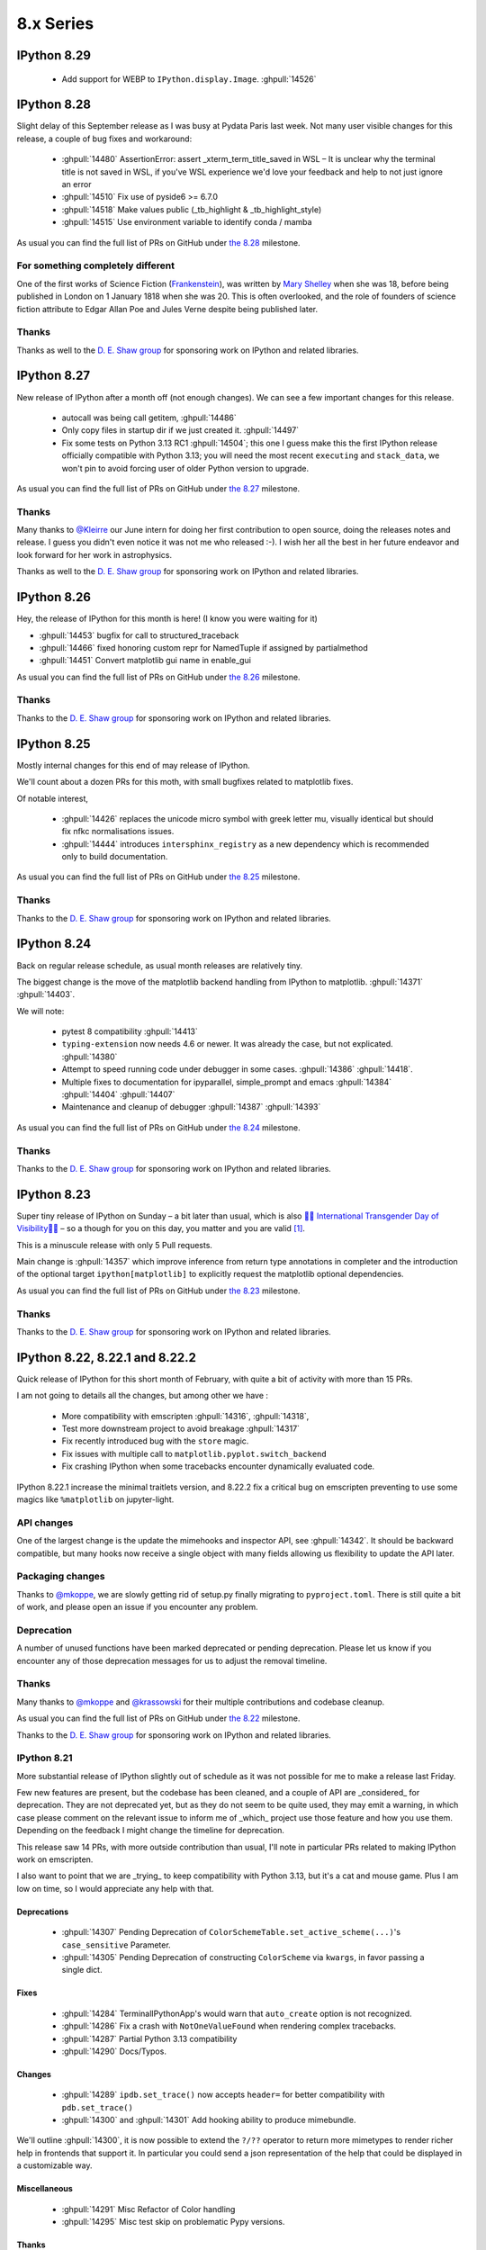 ============
 8.x Series
============

.. _version 8.29:

IPython 8.29
============


 - Add support for WEBP to ``IPython.display.Image``. :ghpull:`14526`

.. _version 8.28:

IPython 8.28
============

Slight delay of this September release as I was busy at Pydata Paris last week.
Not many user visible changes for this release, a couple of bug fixes and
workaround:

 - :ghpull:`14480` AssertionError: assert _xterm_term_title_saved in WSL – It is
   unclear why the terminal title is not saved in WSL, if you've WSL experience
   we'd love your feedback and help to not just ignore an error
 - :ghpull:`14510` Fix use of pyside6 >= 6.7.0
 - :ghpull:`14518` Make values public (_tb_highlight & _tb_highlight_style)
 - :ghpull:`14515` Use environment variable to identify conda / mamba


As usual you can find the full list of PRs on GitHub under `the 8.28
<https://github.com/ipython/ipython/milestone/135?closed=1>`__ milestone.

For something completely different
----------------------------------

One of the first works of Science Fiction (`Frankenstein
<https://en.wikipedia.org/wiki/Frankenstein>`__), was written by `Mary Shelley
<https://en.wikipedia.org/wiki/Mary_Shelley>`__ when she was 18, before being
published in London on 1 January 1818 when she was 20. This is often overlooked,
and the role of founders of science fiction attribute to Edgar Allan Poe and
Jules Verne despite being published later.

Thanks
------

Thanks as well to the `D. E. Shaw group <https://deshaw.com/>`__ for sponsoring
work on IPython and related libraries.


.. _version 8.27:

IPython 8.27
============

New release of IPython after a month off (not enough changes). We can see a few
important changes for this release.

 - autocall was being  call getitem, :ghpull:`14486`
 - Only copy files in startup dir if we just created it. :ghpull:`14497`
 - Fix some tests on Python 3.13 RC1 :ghpull:`14504`; this one I guess make this
   the first IPython release officially compatible with Python 3.13; you will
   need the most recent ``executing`` and ``stack_data``, we won't pin to avoid
   forcing user of older Python version to upgrade.


As usual you can find the full list of PRs on GitHub under `the 8.27
<https://github.com/ipython/ipython/milestone/134?closed=1>`__ milestone.

Thanks
------

Many thanks to `@Kleirre <https://github.com/Kleirre>`__ our June intern for
doing her first contribution to open source, doing the releases notes and
release. I guess you didn't even notice it was not me who released :-). I wish
her all the best in her future endeavor and look forward for her work in
astrophysics.

Thanks as well to the `D. E. Shaw group <https://deshaw.com/>`__ for sponsoring
work on IPython and related libraries.

.. _version 8.26:

IPython 8.26
============

Hey, the release of IPython for this month is here! (I know you were waiting for it)

- :ghpull:`14453` bugfix for call to structured_traceback

- :ghpull:`14466` fixed honoring custom repr for NamedTuple if assigned by partialmethod

- :ghpull:`14451` Convert matplotlib gui name in enable_gui

As usual you can find the full list of PRs on GitHub under `the 8.26
<https://github.com/ipython/ipython/milestone/133?closed=1>`__ milestone.

Thanks
------

Thanks to the `D. E. Shaw group <https://deshaw.com/>`__ for sponsoring
work on IPython and related libraries.


.. _version 8.25:

IPython 8.25
============

Mostly internal changes for this end of may release of IPython.

We'll count about a dozen PRs for this moth, with small bugfixes related to
matplotlib fixes.

Of notable interest,

 - :ghpull:`14426` replaces the unicode micro symbol with greek letter mu,
   visually identical but should fix nfkc normalisations issues.

 - :ghpull:`14444` introduces ``intersphinx_registry``  as a new dependency
   which is recommended only to build documentation.

As usual you can find the full list of PRs on GitHub under `the 8.25
<https://github.com/ipython/ipython/milestone/132?closed=1>`__ milestone.

Thanks
------

Thanks to the `D. E. Shaw group <https://deshaw.com/>`__ for sponsoring
work on IPython and related libraries.


.. _version 8.24:

IPython 8.24
============

Back on regular release schedule, as usual month releases are relatively tiny.

The biggest change is the move of the matplotlib backend handling from IPython
to matplotlib. :ghpull:`14371` :ghpull:`14403`.

We will note:

 - pytest 8 compatibility :ghpull:`14413`
 - ``typing-extension`` now needs 4.6 or newer. It was already the case, but not
   explicated. :ghpull:`14380`
 - Attempt to speed running code under debugger in some cases. :ghpull:`14386`
   :ghpull:`14418`.
 - Multiple fixes to documentation for ipyparallel, simple_prompt and emacs
   :ghpull:`14384` :ghpull:`14404` :ghpull:`14407`
 - Maintenance and cleanup of debugger :ghpull:`14387` :ghpull:`14393`

As usual you can find the full list of PRs on GitHub under `the 8.24
<https://github.com/ipython/ipython/milestone/131?closed=1>`__ milestone.

Thanks
------

Thanks to the `D. E. Shaw group <https://deshaw.com/>`__ for sponsoring
work on IPython and related libraries.


.. _version 8.23:

IPython 8.23
============

Super tiny release of IPython on Sunday – a bit later than usual, which is also
`🏳️‍⚧️ International Transgender Day of Visibility🏳️‍⚧️
<https://en.wikipedia.org/wiki/International_Transgender_Day_of_Visibility>`_ –
so a though for you on this day, you matter and you are valid [1]_.

This is a minuscule release with only 5 Pull requests.

Main change is :ghpull:`14357` which improve inference from return type
annotations in completer and the introduction of the optional target
``ipython[matplotlib]`` to explicitly request the matplotlib optional
dependencies.

As usual you can find the full list of PRs on GitHub under `the 8.23
<https://github.com/ipython/ipython/milestone/130?closed=1>`__ milestone.

Thanks
------

Thanks to the `D. E. Shaw group <https://deshaw.com/>`__ for sponsoring
work on IPython and related libraries.


.. _version 8.22:

IPython 8.22, 8.22.1 and 8.22.2
===============================

Quick release of IPython for this short month of February, with quite a bit of
activity with more than 15 PRs.

I am not going to details all the changes, but among other we have :

 - More compatibility with emscripten :ghpull:`14316`, :ghpull:`14318`,
 - Test more downstream project to avoid breakage :ghpull:`14317`
 - Fix recently introduced bug with the ``store`` magic.
 - Fix issues with multiple call to ``matplotlib.pyplot.switch_backend``
 - Fix crashing IPython when some tracebacks encounter dynamically evaluated
   code.

IPython 8.22.1 increase the minimal traitlets version, and 8.22.2 fix a critical
bug on emscripten  preventing to use some magics like ``%matplotlib`` on
jupyter-light.

API changes
-----------

One of the largest change is the update the mimehooks and inspector API, see
:ghpull:`14342`. It should be backward compatible, but many hooks now receive a
single object with many fields allowing us flexibility to update the API later.


Packaging changes
-----------------

Thanks to `@mkoppe <https://github.com/mkoeppe>`__, we are slowly getting rid of
setup.py finally migrating to ``pyproject.toml``. There is still quite a bit of
work, and please open an issue if you encounter any problem.


Deprecation
-----------

A number of unused functions have been marked deprecated or pending deprecation.
Please let us know if you encounter any of those deprecation messages for us to
adjust the removal timeline.


Thanks
------

Many thanks to `@mkoppe <https://github.com/mkoeppe>`__ and `@krassowski
<https://github.com/krassowski>`__ for their multiple contributions and codebase
cleanup.

As usual you can find the full list of PRs on GitHub under `the 8.22
<https://github.com/ipython/ipython/milestone/129?closed=1>`__ milestone.

Thanks to the `D. E. Shaw group <https://deshaw.com/>`__ for sponsoring
work on IPython and related libraries.


.. _version 8.21:

IPython 8.21
------------

More substantial release of IPython slightly out of schedule as it was not
possible for me to make a release last Friday.

Few new features are present, but the codebase has been cleaned, and a couple
of API are _considered_ for deprecation. They are not deprecated yet, but as
they do not seem to be quite used, they may emit a warning, in which case please
comment on the relevant issue to inform me of _which_ project use those feature
and how you use them. Depending on the feedback I might change the timeline for
deprecation.

This release saw 14 PRs, with more outside contribution than usual,
I'll note in particular PRs related to making IPython work on emscripten.

I also want to point that we are _trying_ to keep compatibility with Python 3.13,
but it's a cat and mouse game. Plus I am low on time, so I would appreciate any
help with that.

Deprecations
~~~~~~~~~~~~

 - :ghpull:`14307` Pending Deprecation of
   ``ColorSchemeTable.set_active_scheme(...)``'s ``case_sensitive`` Parameter.
 - :ghpull:`14305` Pending Deprecation of constructing ``ColorScheme`` via
   ``kwargs``, in favor passing a single dict.


Fixes
~~~~~

 - :ghpull:`14284` TerminalIPythonApp's would warn that ``auto_create`` option is not
   recognized.
 - :ghpull:`14286` Fix a crash with ``NotOneValueFound`` when rendering complex
   tracebacks.

 - :ghpull:`14287` Partial Python 3.13 compatibility
 - :ghpull:`14290` Docs/Typos.

Changes
~~~~~~~

 - :ghpull:`14289` ``ipdb.set_trace()`` now accepts ``header=`` for better
   compatibility with ``pdb.set_trace()``

 - :ghpull:`14300` and :ghpull:`14301` Add hooking ability to produce
   mimebundle.

We'll outline :ghpull:`14300`, it is now possible to extend the ``?/??``
operator to return more mimetypes to render richer help in frontends that
support it. In particular you could send a json representation of the help that
could be displayed in a customizable way.

Miscellaneous
~~~~~~~~~~~~~

 - :ghpull:`14291` Misc Refactor of Color handling
 - :ghpull:`14295` Misc test skip on problematic Pypy versions.


Thanks
~~~~~~

Special thanks to all our contributors, and to the Pypy team that was extremely
reactive in helping to investigate a fixing a rare unicode+windows bug.

As usual you can find the full list of PRs on GitHub under `the 8.21
<https://github.com/ipython/ipython/milestone/128?closed=1>`__ milestone.

Thanks to the `D. E. Shaw group <https://deshaw.com/>`__ for sponsoring
work on IPython and related libraries.


.. _version 8.20:

IPython 8.20
------------

Quick IPython release in this beginning of 2024, barely 2 weeks after the previous
release.

This is mostly to fix a backward compatibility issue, I would have done a  patch
release earlier if I could. As a few other cleanup are also part of this
release, this will get a minor version bump.


The crux of this release is :ghpull:`14274` (Inspect continuation prompt
signature and pass only viable arguments), the rest of the changes are mostly
type annotation, and a few compatibility issues with Python 3.13 that are
getting addressed.

Python 3.13 compatibility is still not complete (help welcomed).

As usual you can find the full list of PRs on GitHub under `the 8.20
<https://github.com/ipython/ipython/milestone/127?closed=1>`__ milestone.

Thanks to the `D. E. Shaw group <https://deshaw.com/>`__ for sponsoring
work on IPython and related libraries.


.. _version 8.19:

IPython 8.19
------------

New release of IPython a bit before the end of the month, and end of the year.

Mostly cleanup and deprecation, due to upstream deprecation and removal.

Remove of Python 3.9 support
~~~~~~~~~~~~~~~~~~~~~~~~~~~~

A bit later than originally plan, IPython 8.19 does not support Python 3.9
anymore, as well as the few conditional code that were executing only on Python
3.9. :ghpull:`14254`

We used the opportunity to deprecate ``IPython.utils.tz`` :ghpull:`14256`, due
to upstream deprecation of some timezone utilities. It will be removed at a later
date.

We now also run CI on Python 3.12 (what I likely should have done before), but
running on too many Python version uses a lot of CI time.

Absolute and relative Line Numbers in Prompts
~~~~~~~~~~~~~~~~~~~~~~~~~~~~~~~~~~~~~~~~~~~~~

Thanks to the contribution of ``cohml``, IPython CLI now support absolute and
relative line numbers in both vi and emacs prompt, use for example
``c.TerminalInteractiveShell.prompt_line_number_format='{line: 4d}/{rel_line:+03d} | '``
configuration option to display both in a custom format.

Miscellaneous
~~~~~~~~~~~~~

In addition to various bugfixes, I unpinned pytest, let me know if there are any
issues and we'll re-pin.

See you in 2024
~~~~~~~~~~~~~~~

As usual you can find the full list of PRs on GitHub under `the 8.19
<https://github.com/ipython/ipython/milestone/126?closed=1>`__ milestone.

Thanks to the `D. E. Shaw group <https://deshaw.com/>`__ for sponsoring
work on IPython and related libraries.

.. _version 8.18:

IPython 8.18 and 8.18.1
-----------------------

8.18.1 is identical to 8.18 but pin ``prompt_toolkit`` to greater than ``3.0.41``

Small release of IPython that fixes a small number of inconveniences.

 - :ghpull:`14251` Fix a memory leak in qt event loop integration by setting
   the Loop parent to None.
 - :ghpull:`14252` Pickleshare was made an optional dependency in 8.17, this
   leads to warnings in some installations when using modules completions. The
   warning has been silenced.
 - :ghpull:`14241` Update event loop code for compatibility with more recent
   ``prompt_toolkit`` due to deprecations in Python 3.12.
 - :ghpull:`14245` Fix doc example on Pygments styles
 - :ghpull:`14238` Remove dependency on app_nope, this is actually only a
   dependency of IPykernel.

As usual you can find the full list of PRs on GitHub under `the 8.18
<https://github.com/ipython/ipython/milestone/125?closed=1>`__ milestone.

Thanks to the `D. E. Shaw group <https://deshaw.com/>`__ for sponsoring
work on IPython and related libraries.

.. _version 8.17.1:
.. _version 8.17:

IPython 8.17, 8.17.1
--------------------

Medium-sized release of IPython that includes some cleanup (backcall, python2 leftovers)
and some refactoring improvements (typing, pathlib) and a fix on completion.

  - :ghpull:`14216` remove backcall dependency
  - :ghpull:`14217` make pickleshare dependency optional
  - :ghpull:`14185` support completion based on type annotations of calls

Reverted in 8.17.1:

  - :ghpull:`14190` remove support for python 2 in lexers (reverted in 8.17.1 as it is imported by qtconsole/spyder)


Mamba and Micromamba magic commands
~~~~~~~~~~~~~~~~~~~~~~~~~~~~~~~~~~~~

In addition to the ``%conda`` magic command for calling ``conda`` in IPython,
the ``%mamba`` and ``%micromamba`` magic commands now
call ``mamba`` and ``micromamba`` if they are on ``sys.path``.

.. code::

   %mamba install pkgname
   %micromamba install pkgname
   %conda install pkgname
   %pip install pkgname

   %mamba --help
   %micromamba --help
   %conda --help
   %pip --help    # works w/ JupyterLite
   !pip --help


:ghpull:`14191`

----

As usual you can find the full list of PRs on GitHub under `the 8.17
<https://github.com/ipython/ipython/milestone/123?closed=1>`__ milestone.

Thanks to the `D. E. Shaw group <https://deshaw.com/>`__ for sponsoring
work on IPython and related libraries.

.. _version 8.16:
.. _version 8.16.1:

IPython 8.16, 8.16.1
--------------------

Small double release of IPython (with the 8.12.3 release notes just below).
Mostly bug fixes and cleanups, and type annotations. Of interest for users:

 - :ghpull:`14153` Fix a bug of the new iPdb chained traceback where some
   Exception would not have any traceback. (see upstream fix in CPython for more
   details).
 - :ghpull:`14168` Fix case with spurious message about event loops when using
   matplotlib.

This PR is in 8.16.0 but reverted in 8.16.1, we'll  rework the fix for 8.17

 - :ghpull:`14163` Fix an error where semicolon would not suppress output.

As usual you can find the full list of PRs on GitHub under `the 8.16
<https://github.com/ipython/ipython/milestone/121?closed=1>`__ and `8.16.1 milestone
<https://github.com/ipython/ipython/milestone/124?closed=1>`__.

Thanks to the `D. E. Shaw group <https://deshaw.com/>`__ for sponsoring
work on IPython and related libraries.

.. _version 8.12.3:

IPython 8.12.3
--------------

Tiny release of 8.12.3 that backport a small number of fixes for users still
using Python 3.8.

 - :ghpull:`14080` add passthrough filter shortcuts
 - :ghpull:`14169` Fix `InteractiveShellEmbed`

.. _version 8.15:

IPython 8.15
------------

Medium release of IPython after a couple of month hiatus, and a bit
off-schedule.

Among other, IPython 8.15:

 - Improve compatibility with future version of Python 3.12/3.13
   :ghpull:`14107`, :ghpull:`14139`,
 - Improve support for ``ExceptionGroups``, :ghpull:`14108`
 - Fix hangs in ``%gui osx``, :ghpull:`14125`
 - Fix memory lead with ``%reset``, :ghpull:`14133`
 - Unstable config option to modify traceback highlighting that is sometime hard
   to read :ghpull:`14138`
 - Support ``.`` in ``ipdb`` as an argument to the ``list`` command
   :ghpull:`14121`
 - Workroud ``parso`` showing warning message when the default logger level is
   changed :ghpull:`14119`
 - Fix multiple issues with matplotlib interactive mode, qt5/qt6 :ghpull:`14128`

Support for PEP-678 Exception Notes
~~~~~~~~~~~~~~~~~~~~~~~~~~~~~~~~~~~

Ultratb now shows :pep:`678` notes, improving your debugging experience on
Python 3.11+ or with libraries such as Pytest and Hypothesis.

Native fallback for displaying ExceptionGroup
~~~~~~~~~~~~~~~~~~~~~~~~~~~~~~~~~~~~~~~~~~~~~
ExceptionGroups are now displayed with ``traceback.print_exc``, as a temporary fix until UltraTB properly supports displaying child exceptions.


We have two larger features:

AST-based macros
~~~~~~~~~~~~~~~~

:ghpull:`14100` introduce a new and efficient way to modify each execution block
(cell) using an template-ast-based transform. Unlike IPython pre and post code
execution hooks, this actually transform the code that is execute with as
minimal as possible overhead. While it was already technically possible to
register ast transformers for IPython this was far from evident.

This should make it trivial to hook into IPython to implement custom hooks, that
for example time or profile your code, catch exceptions to provide error
messages for students or do any other kind of transformations.

In addition to programmatic API there is also a magic to quickly register
hooks::

   In [1]: %%code_wrap before_after
      ...: print('before')
      ...: __code__
      ...: print('after')
      ...: __ret__

This mean that  for any subsequent execution code will be executed.
You can modify the above to print the date, compute the execution time,
retry the code in a for loop....


Allow IPdb/Pdb to move between chained exceptions
~~~~~~~~~~~~~~~~~~~~~~~~~~~~~~~~~~~~~~~~~~~~~~~~~

The main change is the addition of the ability to move between chained
exceptions when using IPdb, this feature was also contributed to upstream Pdb
and is thus native to CPython in Python 3.13+ Though ipdb should support this
feature in older version of Python. I invite you to look at the `CPython changes
and docs <https://github.com/python/cpython/pull/106676>`__ for more details.

In short, once in post-mortem debugger (``%debug``), you can use the ipdb
``exceptions`` command to switch exceptions, for example:

.. code-block:: ipython

    In [1]: def foo(x):
        ...:     try:
        ...:         bar(x)
        ...:     except Exception as e:
        ...:         raise ValueError("foo (): bar failed") from e
        ...:
        ...: def bar(x):
        ...:     1 / X
        ...:

    In [2]: foo(0)
    ---------------------------------------------------------------------------
    NameError                                 Traceback (most recent call last)
    Cell In[1], line 3, in foo(x)
          2 try:
    ----> 3     bar(x)
          4 except Exception as e:

    Cell In[1], line 9, in bar(x)
          8 def bar(x):
    ----> 9     1 / X

    NameError: name 'X' is not defined

    The above exception was the direct cause of the following exception:

    ValueError                                Traceback (most recent call last)
    Cell In[2], line 1
    ----> 1 foo(0)

    Cell In[1], line 5, in foo(x)
          3     bar(x)
          4 except Exception as e:
    ----> 5     raise ValueError("foo (): bar failed") from e

    ValueError: foo (): bar failed

    In [3]: %debug
    > <ipython-input-1-b0bbdc271ffb>(5)foo()
          3         bar(x)
          4     except Exception as e:
    ----> 5         raise ValueError("foo (): bar failed") from e

In previous ipdb you could not go into the bar error, now from within pdb you
can use ``exceptions``:

.. code-block:: ipython

    ipdb> exceptions
        0 NameError("name 'X' is not defined")
    >   1 ValueError('foo (): bar failed')

    ipdb> exceptions 0
    > <ipython-input-1-b0bbdc271ffb>(9)bar()
          6
          7
          8 def bar(x):
    ----> 9     1 / X
         10

    ipdb>

In particular I want to thank the `D.E. Shaw group <https://www.deshaw.com/>`__
for suggesting and funding the two largest feature as well as many bug fixes of
this release.

As usual you can find the full list of PRs on GitHub under `the 8.15 milestone
<https://github.com/ipython/ipython/milestone/120?closed=1>`__.



.. _version 8.14:

IPython 8.14
------------

Small release of IPython.

 - :ghpull:`14080` fixes some shortcuts issues.
 - :ghpull:`14056` Add option to ``%autoreload`` to hide errors when reloading code. This will be the default for spyder
   user is my understanding.
 - :ghpull:`14039` (and :ghpull:`14040`) to show exception notes in tracebacks.

 - :ghpull:`14076` Add option to EventManager to prevent printing


SPEC 0 and SPEC 4
~~~~~~~~~~~~~~~~~

You've heard about the NEPs, (NumPy enhancement Proposal), having a NEP for something non-numpy specific was sometime confusing.
Long live the `SPECs <https://scientific-python.org/specs/>`_.

We are now trying to follow SPEC 0 (aka old NEP 29) for support of upstream libraries.

We also now try to follow SPEC 4 (test and publish nightly on a centralized nightly repository).
We encourage you to do so as well in order to report breakage, and contribute to the SPEC process !


Python 3.12 compatibility ?
~~~~~~~~~~~~~~~~~~~~~~~~~~~

Python 3.12 changed its tokenizer to have better support for f-strings and allow arbitrary expression.
This is a great new feature and performance improvement in Python 3.12.

Unfortunately this means the new tokenizer does not support incomplete or invalid Python which will
break many features of IPython. Thus compatibility of IPython with Python 3.12 is not guaranteed.
It is unclear to which extent IPython is affected, and whether we can/should try to still support magics, shell
escape (``! ....``), ...,  as well as how to do it if we can.

In addition even if we there is technical feasibility to do so, it is no clear we have the resources to do it.
We are thus looking for your help if you can _test_ on Python 3.12 to see to which extent this affects users and which
features are critical.

We are not going to pin IPython to Python ``<3.12`` as otherwise on install pip would downgrade/resolve to IPython 8.13,
so if you plan to update to Python 3.12 after its release, we encourage for extra care.


.. _version 8.13.1:
.. _version 8.13.2:
.. _version 8.12.2:

IPython 8.13.1, 8.13.2 and 8.12.2
---------------------------------

3 quick in succession patch release of IPython in addition to IPython 8.13.0
having been yanked.

IPython 8.13.0 was improperly tagged as still compatible with Python 3.8, and
still had some mention of compatibility with 3.8. IPython 8.13.1 is identical to
8.13 but with the exception of being correctly tagged. This release and yank was
mostly done to fix CI.

IPython 8.12.2 and 8.13.2 contain UI fixes, with respect to right arrow not
working in some case in the terminal, and 8.12.2 contain also a requested
backport of :ghpull:`14029` (Allow safe access to the ``__getattribute__``
method of modules) for tab completion.

.. _version 8.13:

IPython 8.13
------------

As usual for the end of the month, minor release of IPython. This release is
significant in that it not only has a number of bugfixes, but also drop support
for Python 3.8 as per NEP 29 (:ghpull:`14023`).

All the critical bugfixes have been backported onto the 8.12.1 release (see
below). In addition to that went into 8.12.1 you'll find:

 - Pretty representation for ``Counter`` has been fixed to match the Python one
   and be in decreasing order. :ghpull:`14032`
 - Module completion is better when jedi is disabled :ghpull:`14029`.
 - Improvement of ``%%bash`` magic that would get stuck :ghpull:`14019`


We hope you enjoy this release an will maybe see you at JupyterCon in less than
two weeks.

As usual you can find the full list of PRs on GitHub under `the 8.13 milestone
<https://github.com/ipython/ipython/milestone/115?closed=1>`__.

Thanks to the `D. E. Shaw group <https://deshaw.com/>`__ for sponsoring
work on IPython and related libraries.


.. _version 8.12.1:

IPython 8.12.1
--------------

This is the twin release of IPython 8.13 that contain only critical UI and bug
fixes. The next minor version of IPython has dropped support for Python 3.8 – as
per Nep 29 and this IPython 8.12.x will now only receive bugfixes.


 - :ghpull:`14004` Fix a bug introduced in IPython 8.12 that crash when
   inspecting some docstrings.
 - :ghpull:`14010` Fix fast traceback code that was not working in some case.
 - :ghpull:`14014` Fix ``%page`` magic broken in some case.
 - :ghpull:`14026`, :ghpull:`14027` Tweak default shortcut with respect to
   autosuggestions.
 - :ghpull:`14033` add back the ability to use ``.get()`` on OInfo object for
   backward compatibility with h5py (this will be re-deprecated later, and h5py
   will also get a fix).

As usual you can find the full list of PRs on GitHub under `the 8.12.1 milestone
<https://github.com/ipython/ipython/milestone/116?closed=1>`__.

Thanks to the `D. E. Shaw group <https://deshaw.com/>`__ for sponsoring
work on IPython and related libraries.

.. _version 8.12.0:

IPython 8.12
------------

Hopefully slightly early release for IPython 8.12. Last Thursday of the month,
even if I guess it's likely already Friday somewhere in the pacific ocean.

A number of PRs and bug fixes this month with close to 20 PRs merged !


The IPython repo reached :ghpull:`14000` !! Actually the PR that create those exact release
note is :ghpull:`14000`. Ok, more issues and PR is not always better, and I'd
love to have more time to close issues and Pull Requests.

Let's note that in less than 2 month JupyterCon is back, in Paris please visit
`jupytercon.com <https://jupytercon.com>`__, and looking forward to see you
there.

Packagers should take note that ``typing_extension`` is now a mandatory dependency
for Python versions ``<3.10``.



Let's note also that according to `NEP29
<https://numpy.org/neps/nep-0029-deprecation_policy.html>`__, It is soon time to
stop support for Python 3.8 that will be release more than 3 and 1/2 years ago::

    On Apr 14, 2023 drop support for Python 3.8 (initially released on Oct 14, 2019)

Thus I am likely to stop advertising support for Python 3.8 in the next
release at the end of April.


Here are some miscellaneous updates of interest:

 - :ghpull:`13957` brings updates to the Qt integration, particularly for Qt6.
 - :ghpull:`13960` fixes the %debug magic command to give access to the local
   scope.
 - :ghpull:`13964` fixes some crashes with the new fast traceback code. Note that
   there are still some issues with the fast traceback code, and I a, likely
   to fix and tweak behavior.
 - :ghpull:`13973` We are slowly migrating IPython internals to use proper type
   objects/dataclasses instead of dictionaries to allow static typing checks.
   These are technically public API and could lead to breakage, so please let us
   know if that's the case and I'll mitigate.
 - :ghpull:`13990`, :ghpull:`13991`, :ghpull:`13994` all improve keybinding and
   shortcut configurability.

As usual you can find the full list of PRs on GitHub under `the 8.12 milestone
<https://github.com/ipython/ipython/milestone/114?closed=1>`__.

We want to thank the D.E. Shaw group for requesting and sponsoring the work on
the following big feature. We had productive discussions on how to best expose
this feature

Dynamic documentation dispatch
~~~~~~~~~~~~~~~~~~~~~~~~~~~~~~

We are experimenting with dynamic documentation dispatch for object attribute.
See :ghissue:`13860`. The goal is to allow object to define documentation for
their attributes, properties, even when those are dynamically defined with
`__getattr__`.

In particular when those objects are base types it can be useful to show the
documentation


.. code-block:: ipython


    In [1]: class User:
       ...:
       ...:     __custom_documentations__ = {
       ...:         "first": "The first name of the user.",
       ...:         "last": "The last name of the user.",
       ...:     }
       ...:
       ...:     first:str
       ...:     last:str
       ...:
       ...:     def __init__(self, first, last):
       ...:         self.first = first
       ...:         self.last = last
       ...:
       ...:     @property
       ...:     def full(self):
       ...:         """`self.first` and `self.last` joined by a space."""
       ...:         return self.first + " " + self.last
       ...:
       ...:
       ...: user = Person('Jane', 'Doe')

    In [2]: user.first?
    Type:            str
    String form:     Jane
    Length:          4
    Docstring:       the first name of a the person object, a str
    Class docstring:
    ....

    In [3]: user.last?
    Type:            str
    String form:     Doe
    Length:          3
    Docstring:       the last name, also a str
    ...


We can see here the symmetry with IPython looking for the docstring on the
properties:

.. code-block:: ipython


    In [4]: user.full?
    HERE
    Type:        property
    String form: <property object at 0x102bb15d0>
    Docstring:   first and last join by a space


Note that while in the above example we use a static dictionary, libraries may
decide to use a custom object that define ``__getitem__``, we caution against
using objects that would trigger computation to show documentation, but it is
sometime preferable for highly dynamic code that for example export ans API as
object.



.. _version 8.11.0:

IPython 8.11
------------

Back on almost regular monthly schedule for IPython with end-of-month
really-late-Friday release to make sure some bugs are properly fixed.
Small addition of with a few new features, bugfix and UX improvements.

This is a non-exhaustive list, but among other you will find:

Faster Traceback Highlighting
~~~~~~~~~~~~~~~~~~~~~~~~~~~~~

Resurrection of pre-IPython-8 traceback highlighting code.

Really long and complicated files were slow to highlight in traceback with
IPython 8 despite upstream improvement that make many case better. Therefore
starting with IPython 8.11 when one of the highlighted file is more than 10 000
line long by default, we'll fallback to a faster path that does not have all the
features of highlighting failing AST nodes.

This can be configures by setting the value of
``IPython.code.ultratb.FAST_THRESHOLD`` to an arbitrary low or large value.


Autoreload verbosity
~~~~~~~~~~~~~~~~~~~~

We introduce more descriptive names for the ``%autoreload`` parameter:

- ``%autoreload now`` (also ``%autoreload``) - perform autoreload immediately.
- ``%autoreload off`` (also ``%autoreload 0``) - turn off autoreload.
- ``%autoreload explicit`` (also ``%autoreload 1``) - turn on autoreload only for modules
  whitelisted by ``%aimport`` statements.
- ``%autoreload all`` (also ``%autoreload 2``) - turn on autoreload for all modules except those
  blacklisted by ``%aimport`` statements.
- ``%autoreload complete`` (also ``%autoreload 3``) - all the features of ``all`` but also adding new
  objects from the imported modules (see
  IPython/extensions/tests/test_autoreload.py::test_autoload_newly_added_objects).

The original designations (e.g. "2") still work, and these new ones are case-insensitive.

Additionally, the option ``--print`` or ``-p`` can be added to the line to print the names of
modules being reloaded. Similarly, ``--log`` or ``-l`` will output the names to the logger at INFO
level. Both can be used simultaneously.

The parsing logic for ``%aimport`` is now improved such that modules can be whitelisted and
blacklisted in the same line, e.g. it's now possible to call ``%aimport os, -math`` to include
``os`` for ``%autoreload explicit`` and exclude ``math`` for modes ``all`` and ``complete``.

Terminal shortcuts customization
~~~~~~~~~~~~~~~~~~~~~~~~~~~~~~~~

Previously modifying shortcuts was only possible by hooking into startup files
and practically limited to adding new shortcuts or removing all shortcuts bound
to a specific key. This release enables users to override existing terminal
shortcuts, disable them or add new keybindings.

For example, to set the :kbd:`right` to accept a single character of auto-suggestion
you could use::

    my_shortcuts = [
        {
            "command": "IPython:auto_suggest.accept_character",
            "new_keys": ["right"]
        }
    ]
    %config TerminalInteractiveShell.shortcuts = my_shortcuts

You can learn more in :std:configtrait:`TerminalInteractiveShell.shortcuts`
configuration reference.

Miscellaneous
~~~~~~~~~~~~~

 - ``%gui`` should now support PySide6. :ghpull:`13864`
 - Cli shortcuts can now be configured :ghpull:`13928`, see above.
   (note that there might be an issue with prompt_toolkit 3.0.37 and shortcut configuration).

 - Capture output should now respect ``;`` semicolon to suppress output.
   :ghpull:`13940`
 - Base64 encoded images (in jupyter frontend), will not have trailing newlines.
   :ghpull:`13941`

As usual you can find the full list of PRs on GitHub under `the 8.11 milestone
<https://github.com/ipython/ipython/milestone/113?closed=1>`__.

Thanks to the `D. E. Shaw group <https://deshaw.com/>`__ for sponsoring
work on IPython and related libraries.

.. _version 8.10.0:

IPython 8.10
------------

Out of schedule release of IPython with minor fixes to patch a potential CVE-2023-24816.
This is a really low severity CVE that you most likely are not affected by unless:

 - You are on windows.
 - You have a custom build of Python without ``_ctypes``
 - You cd or start IPython or Jupyter in untrusted directory which names may be
   valid shell commands.

You can read more on `the advisory
<https://github.com/ipython/ipython/security/advisories/GHSA-29gw-9793-fvw7>`__.

In addition to fixing this CVE we also fix a couple of outstanding bugs and issues.

As usual you can find the full list of PRs on GitHub under `the 8.10 milestone
<https://github.com/ipython/ipython/milestone/112?closed=1>`__.

In Particular:

 - bump minimum numpy to `>=1.21` version following NEP29. :ghpull:`13930`
 - fix for compatibility with MyPy 1.0. :ghpull:`13933`
 - fix nbgrader stalling when IPython's ``showtraceback`` function is
   monkeypatched. :ghpull:`13934`



As this release also contains those minimal changes in addition to fixing the
CVE I decided to bump the minor version anyway.

This will not affect the normal release schedule, so IPython 8.11 is due in
about 2 weeks.

.. _version 8.9.0:

IPython 8.9.0
-------------

Second release of IPython in 2023, last Friday of the month, we are back on
track. This is a small release with a few bug-fixes, and improvements, mostly
with respect to terminal shortcuts.


The biggest improvement for 8.9 is a drastic amelioration of the
auto-suggestions sponsored by D.E. Shaw and implemented by the more and more
active contributor `@krassowski <https://github.com/krassowski>`.

- ``right`` accepts a single character from suggestion
- ``ctrl+right`` accepts a semantic token (macos default shortcuts take
  precedence and need to be disabled to make this work)
- ``backspace`` deletes a character and resumes hinting autosuggestions
- ``ctrl-left`` accepts suggestion and moves cursor left one character.
- ``backspace`` deletes a character and resumes hinting autosuggestions
- ``down`` moves to suggestion to later in history when no lines are present below the cursors.
- ``up`` moves to suggestion from earlier in history when no lines are present above the cursor.

This is best described by the Gif posted by `@krassowski
<https://github.com/krassowski>`, and in the PR itself :ghpull:`13888`.

.. image:: ../_images/autosuggest.gif

Please report any feedback in order for us to improve the user experience.
In particular we are also working on making the shortcuts configurable.

If you are interested in better terminal shortcuts, I also invite you to
participate in issue `13879
<https://github.com/ipython/ipython/issues/13879>`__.


As we follow `NEP29
<https://numpy.org/neps/nep-0029-deprecation_policy.html>`__, next version of
IPython will officially stop supporting numpy 1.20, and will stop supporting
Python 3.8 after April release.

As usual you can find the full list of PRs on GitHub under `the 8.9 milestone
<https://github.com/ipython/ipython/milestone/111?closed=1>`__.


Thanks to the `D. E. Shaw group <https://deshaw.com/>`__ for sponsoring
work on IPython and related libraries.

.. _version 8.8.0:

IPython 8.8.0
-------------

First release of IPython in 2023 as there was no release at the end of
December.

This is an unusually big release (relatively speaking) with more than 15 Pull
Requests merged.

Of particular interest are:

 - :ghpull:`13852` that replaces the greedy completer and improves
   completion, in particular for dictionary keys.
 - :ghpull:`13858` that adds ``py.typed`` to ``setup.cfg`` to make sure it is
   bundled in wheels.
 - :ghpull:`13869` that implements tab completions for IPython options in the
   shell when using `argcomplete <https://github.com/kislyuk/argcomplete>`. I
   believe this also needs a recent version of Traitlets.
 - :ghpull:`13865` makes the ``inspector`` class of `InteractiveShell`
   configurable.
 - :ghpull:`13880` that removes minor-version entrypoints as the minor version
   entry points that would be included in the wheel would be the one of the
   Python version that was used to build the ``whl`` file.

In no particular order, the rest of the changes update the test suite to be
compatible with Pygments 2.14, various docfixes, testing on more recent python
versions and various updates.

As usual you can find the full list of PRs on GitHub under `the 8.8 milestone
<https://github.com/ipython/ipython/milestone/110>`__.

Many thanks to @krassowski for the many PRs and @jasongrout for reviewing and
merging contributions.

Thanks to the `D. E. Shaw group <https://deshaw.com/>`__ for sponsoring
work on IPython and related libraries.

.. _version 8.7.0:

IPython 8.7.0
-------------


Small release of IPython with a couple of bug fixes and new features for this
month. Next month is the end of year, it is unclear if there will be a release
close to the new year's eve, or if the next release will be at the end of January.

Here are a few of the relevant fixes,
as usual you can find the full list of PRs on GitHub under `the 8.7 milestone
<https://github.com/ipython/ipython/pulls?q=milestone%3A8.7>`__.


   - :ghpull:`13834` bump the minimum prompt toolkit to 3.0.11.
   - IPython shipped with the ``py.typed`` marker now, and we are progressively
     adding more types. :ghpull:`13831`
   - :ghpull:`13817` add configuration of code blacks formatting.


Thanks to the `D. E. Shaw group <https://deshaw.com/>`__ for sponsoring
work on IPython and related libraries.


.. _version 8.6.0:

IPython 8.6.0
-------------

Back to a more regular release schedule (at least I try), as Friday is
already over by more than 24h hours. This is a slightly bigger release with a
few new features that contain no less than 25 PRs.

We'll notably found a couple of non negligible changes:

The ``install_ext`` and related functions have been removed after being
deprecated for years. You can use pip to install extensions. ``pip`` did not
exist when ``install_ext`` was introduced. You can still load local extensions
without installing them. Just set your ``sys.path`` for example. :ghpull:`13744`

IPython now has extra entry points that use the major *and minor* version of
python. For some of you this means that you can do a quick ``ipython3.10`` to
launch IPython from the Python 3.10 interpreter, while still using Python 3.11
as your main Python. :ghpull:`13743`

The completer matcher API has been improved. See :ghpull:`13745`. This should
improve the type inference and improve dict keys completions in many use case.
Thanks ``@krassowski`` for all the work, and the D.E. Shaw group for sponsoring
it.

The color of error nodes in tracebacks can now be customized. See
:ghpull:`13756`. This is a private attribute until someone finds the time to
properly add a configuration option. Note that with Python 3.11 that also shows
the relevant nodes in traceback, it would be good to leverage this information
(plus the "did you mean" info added on attribute errors). But that's likely work
I won't have time to do before long, so contributions welcome.

As we follow NEP 29, we removed support for numpy 1.19 :ghpull:`13760`.


The ``open()`` function present in the user namespace by default will now refuse
to open the file descriptors 0,1,2 (stdin, out, err), to avoid crashing IPython.
This mostly occurs in teaching context when incorrect values get passed around.


The ``?``, ``??``, and corresponding ``pinfo``, ``pinfo2`` magics can now find
objects inside arrays. That is to say, the following now works::


   >>> def my_func(*arg, **kwargs):pass
   >>> container = [my_func]
   >>> container[0]?


If ``container`` define a custom ``getitem``, this __will__ trigger the custom
method. So don't put side effects in your ``getitems``. Thanks to the D.E. Shaw
group for the request and sponsoring the work.


As usual you can find the full list of PRs on GitHub under `the 8.6 milestone
<https://github.com/ipython/ipython/pulls?q=milestone%3A8.6>`__.

Thanks to all hacktoberfest contributors, please contribute to
`closember.org <https://closember.org/>`__.

Thanks to the `D. E. Shaw group <https://deshaw.com/>`__ for sponsoring
work on IPython and related libraries.

.. _version 8.5.0:

IPython 8.5.0
-------------

First release since a couple of month due to various reasons and timing preventing
me for sticking to the usual monthly release the last Friday of each month. This
is of non negligible size as it has more than two dozen PRs with various fixes
an bug fixes.

Many thanks to everybody who contributed PRs for your patience in review and
merges.

Here is a non-exhaustive list of changes that have been implemented for IPython
8.5.0. As usual you can find the full list of issues and PRs tagged with `the
8.5 milestone
<https://github.com/ipython/ipython/pulls?q=is%3Aclosed+milestone%3A8.5+>`__.

 - Added a shortcut for accepting auto suggestion. The End key shortcut for
   accepting auto-suggestion This binding works in Vi mode too, provided
   ``TerminalInteractiveShell.emacs_bindings_in_vi_insert_mode`` is set to be
   ``True`` :ghpull:`13566`.

 - No popup in window for latex generation when generating latex (e.g. via
   `_latex_repr_`) no popup window is shows under Windows. :ghpull:`13679`

 - Fixed error raised when attempting to tab-complete an input string with
   consecutive periods or forward slashes (such as "file:///var/log/...").
   :ghpull:`13675`

 - Relative filenames in Latex rendering :
   The `latex_to_png_dvipng` command internally generates input and output file
   arguments to `latex` and `dvipis`. These arguments are now generated as
   relative files to the current working directory instead of absolute file
   paths. This solves a problem where the current working directory contains
   characters that are not handled properly by `latex` and `dvips`. There are
   no changes to the user API. :ghpull:`13680`

 - Stripping decorators bug: Fixed bug which meant that ipython code blocks in
   restructured text documents executed with the ipython-sphinx extension
   skipped any lines of code containing python decorators. :ghpull:`13612`

 - Allow some modules with frozen dataclasses to be reloaded. :ghpull:`13732`
 - Fix paste magic on wayland. :ghpull:`13671`
 - show maxlen in deque's repr. :ghpull:`13648`

Restore line numbers for Input
~~~~~~~~~~~~~~~~~~~~~~~~~~~~~~

Line number information in tracebacks from input are restored.
Line numbers from input were removed during the transition to v8 enhanced traceback reporting.

So, instead of::

    ---------------------------------------------------------------------------
    ZeroDivisionError                         Traceback (most recent call last)
    Input In [3], in <cell line: 1>()
    ----> 1 myfunc(2)

    Input In [2], in myfunc(z)
          1 def myfunc(z):
    ----> 2     foo.boo(z-1)

    File ~/code/python/ipython/foo.py:3, in boo(x)
          2 def boo(x):
    ----> 3     return 1/(1-x)

    ZeroDivisionError: division by zero

The error traceback now looks like::

      ---------------------------------------------------------------------------
      ZeroDivisionError                         Traceback (most recent call last)
      Cell In [3], line 1
      ----> 1 myfunc(2)

      Cell In [2], line 2, in myfunc(z)
            1 def myfunc(z):
      ----> 2     foo.boo(z-1)

      File ~/code/python/ipython/foo.py:3, in boo(x)
            2 def boo(x):
      ----> 3     return 1/(1-x)

      ZeroDivisionError: division by zero

or, with xmode=Plain::

    Traceback (most recent call last):
      Cell In [12], line 1
        myfunc(2)
      Cell In [6], line 2 in myfunc
        foo.boo(z-1)
      File ~/code/python/ipython/foo.py:3 in boo
        return 1/(1-x)
    ZeroDivisionError: division by zero

:ghpull:`13560`

New setting to silence warning if working inside a virtual environment
~~~~~~~~~~~~~~~~~~~~~~~~~~~~~~~~~~~~~~~~~~~~~~~~~~~~~~~~~~~~~~~~~~~~~~

Previously, when starting IPython in a virtual environment without IPython installed (so IPython from the global environment is used), the following warning was printed:

    Attempting to work in a virtualenv. If you encounter problems, please install IPython inside the virtualenv.

This warning can be permanently silenced by setting ``c.InteractiveShell.warn_venv`` to ``False`` (the default is ``True``).

:ghpull:`13706`

-------

Thanks to the `D. E. Shaw group <https://deshaw.com/>`__ for sponsoring
work on IPython and related libraries.


.. _version 8.4.0:

IPython 8.4.0
-------------

As for 7.34, this version contains a single fix:  fix uncaught BdbQuit exceptions on ipdb
exit :ghpull:`13668`, and a single typo fix in documentation: :ghpull:`13682`

Thanks to the `D. E. Shaw group <https://deshaw.com/>`__ for sponsoring
work on IPython and related libraries.


.. _version 8.3.0:

IPython 8.3.0
-------------

 - :ghpull:`13625`, using ``?``, ``??``, ``*?`` will not call
   ``set_next_input`` as most frontend allow proper multiline editing and it was
   causing issues for many users of multi-cell frontends. This has been backported to 7.33


 - :ghpull:`13600`, ``pre_run_*``-hooks will now have a ``cell_id`` attribute on
   the info object when frontend provides it. This has been backported to 7.33

 - :ghpull:`13624`, fixed :kbd:`End` key being broken after accepting an
   auto-suggestion.

 - :ghpull:`13657` fixed an issue where history from different sessions would be mixed.

.. _version 8.2.0:

IPython 8.2.0
-------------

IPython 8.2 mostly bring bugfixes to IPython.

 - Auto-suggestion can now be elected with the ``end`` key. :ghpull:`13566`
 - Some traceback issues with ``assert etb is not None`` have been fixed. :ghpull:`13588`
 - History is now pulled from the sqitel database and not from in-memory.
   In particular when using the ``%paste`` magic, the content of the pasted text will
   be part of the history and not the verbatim text ``%paste`` anymore. :ghpull:`13592`
 - Fix ``Ctrl-\\`` exit cleanup :ghpull:`13603`
 - Fixes to ``ultratb`` ipdb support when used outside of IPython. :ghpull:`13498`


I am still trying to fix and investigate :ghissue:`13598`, which seems to be
random, and would appreciate help if you find a reproducible minimal case. I've
tried to make various changes to the codebase to mitigate it, but a proper fix
will be difficult without understanding the cause.


All the issues on pull-requests for this release can be found in the `8.2
milestone. <https://github.com/ipython/ipython/milestone/100>`__ . And some
documentation only PR can be found as part of the `7.33 milestone
<https://github.com/ipython/ipython/milestone/101>`__ (currently not released).

Thanks to the `D. E. Shaw group <https://deshaw.com/>`__ for sponsoring
work on IPython and related libraries.

.. _version 8.1.1:

IPython 8.1.1
-------------

Fix an issue with virtualenv and Python 3.8 introduced in 8.1

Revert :ghpull:`13537` (fix an issue with symlinks in virtualenv) that raises an
error in Python 3.8, and fixed in a different way in :ghpull:`13559`.

.. _version 8.1:

IPython 8.1.0
-------------

IPython 8.1 is the first minor release after 8.0 and fixes a number of bugs and
updates a few behaviors that were problematic with the 8.0 as with many new major
release.

Note that beyond the changes listed here, IPython 8.1.0 also contains all the
features listed in :ref:`version 7.32`.

 - Misc and multiple fixes around quotation auto-closing. It is now disabled by
   default. Run with ``TerminalInteractiveShell.auto_match=True`` to re-enabled
 - Require pygments>=2.4.0 :ghpull:`13459`, this was implicit in the code, but
   is now explicit in ``setup.cfg``/``setup.py``
 - Docs improvement of ``core.magic_arguments`` examples. :ghpull:`13433`
 - Multi-line edit executes too early with await. :ghpull:`13424`

 - ``black``  is back as an optional dependency, and autoformatting disabled by
   default until some fixes are implemented (black improperly reformat magics).
   :ghpull:`13471` Additionally the ability to use ``yapf`` as a code
   reformatter has been added :ghpull:`13528` . You can use
   ``TerminalInteractiveShell.autoformatter="black"``,
   ``TerminalInteractiveShell.autoformatter="yapf"`` to re-enable auto formatting
   with black, or switch to yapf.

 - Fix and issue where ``display`` was not defined.

 - Auto suggestions are now configurable. Currently only
   ``AutoSuggestFromHistory`` (default) and ``None``. new provider contribution
   welcomed. :ghpull:`13475`

 - multiple packaging/testing improvement to simplify downstream packaging
   (xfail with reasons, try to not access network...).

 - Update deprecation. ``InteractiveShell.magic`` internal method has been
   deprecated for many years but did not emit a warning until now.

 - internal ``appended_to_syspath`` context manager has been deprecated.

 - fix an issue with symlinks in virtualenv :ghpull:`13537` (Reverted in 8.1.1)

 - Fix an issue with vim mode, where cursor would not be reset on exit :ghpull:`13472`

 - ipython directive now remove only known pseudo-decorators :ghpull:`13532`

 - ``IPython/lib/security`` which used to be used for jupyter notebook has been
   removed.

 - Fix an issue where ``async with`` would execute on new lines. :ghpull:`13436`


We want to remind users that IPython is part of the Jupyter organisations, and
thus governed by a Code of Conduct. Some of the behavior we have seen on GitHub is not acceptable.
Abuse and non-respectful comments on discussion will not be tolerated.

Many thanks to all the contributors to this release, many of the above fixed issues and
new features were done by first time contributors, showing there is still
plenty of easy contribution possible in IPython
. You can find all individual contributions
to this milestone `on github <https://github.com/ipython/ipython/milestone/91>`__.

Thanks as well to the `D. E. Shaw group <https://deshaw.com/>`__ for sponsoring
work on IPython and related libraries. In particular the Lazy autoloading of
magics that you will find described in the 7.32 release notes.


.. _version 8.0.1:

IPython 8.0.1 (CVE-2022-21699)
------------------------------

IPython 8.0.1, 7.31.1 and 5.11 are security releases that change some default
values in order to prevent potential Execution with Unnecessary Privileges.

Almost all version of IPython looks for configuration and profiles in current
working directory. Since IPython was developed before pip and environments
existed it was used a convenient way to load code/packages in a project
dependent way.

In 2022, it is not necessary anymore, and can lead to confusing behavior where
for example cloning a repository and starting IPython or loading a notebook from
any Jupyter-Compatible interface that has ipython set as a kernel can lead to
code execution.


I did not find any standard way for packaged to advertise CVEs they fix, I'm
thus trying to add a ``__patched_cves__`` attribute to the IPython module that
list the CVEs that should have been fixed. This attribute is informational only
as if a executable has a flaw, this value can always be changed by an attacker.

.. code::

    In [1]: import IPython

    In [2]: IPython.__patched_cves__
    Out[2]: {'CVE-2022-21699'}

    In [3]: 'CVE-2022-21699' in IPython.__patched_cves__
    Out[3]: True

Thus starting with this version:

 - The current working directory is not searched anymore for profiles or
   configurations files.
 - Added a ``__patched_cves__`` attribute (set of strings) to IPython module that contain
   the list of fixed CVE. This is informational only.

Further details can be read on the `GitHub Advisory <https://github.com/ipython/ipython/security/advisories/GHSA-pq7m-3gw7-gq5x>`__


.. _version 8.0:

IPython 8.0
-----------

IPython 8.0 is bringing a large number of new features and improvements to both the
user of the terminal and of the kernel via Jupyter. The removal of compatibility
with an older version of Python is also the opportunity to do a couple of
performance improvements in particular with respect to startup time.
The 8.x branch started diverging from its predecessor around IPython 7.12
(January 2020).

This release contains 250+ pull requests, in addition to many of the features
and backports that have made it to the 7.x branch. Please see the
`8.0 milestone <https://github.com/ipython/ipython/milestone/73?closed=1>`__ for the full list of pull requests.

Please feel free to send pull requests to update those notes after release,
I have likely forgotten a few things reviewing 250+ PRs.

Dependencies changes/downstream packaging
-----------------------------------------

Most of our building steps have been changed to be (mostly) declarative
and follow PEP 517. We are trying to completely remove ``setup.py`` (:ghpull:`13238`) and are
looking for help to do so.

 - minimum supported ``traitlets`` version is now 5+
 - we now require ``stack_data``
 - minimal Python is now 3.8
 - ``nose`` is not a testing requirement anymore
 - ``pytest`` replaces nose.
 - ``iptest``/``iptest3`` cli entrypoints do not exist anymore.
 - the minimum officially ​supported ``numpy`` version has been bumped, but this should
   not have much effect on packaging.


Deprecation and removal
-----------------------

We removed almost all features, arguments, functions, and modules that were
marked as deprecated between IPython 1.0 and 5.0. As a reminder, 5.0 was released
in 2016, and 1.0 in 2013. Last release of the 5 branch was 5.10.0, in May 2020.
The few remaining deprecated features we left have better deprecation warnings
or have been turned into explicit errors for better error messages.

I will use this occasion to add the following requests to anyone emitting a
deprecation warning:

 - Please add at least ``stacklevel=2`` so that the warning is emitted into the
   caller context, and not the callee one.
 - Please add **since which version** something is deprecated.

As a side note, it is much easier to conditionally compare version
numbers rather than using ``try/except`` when functionality changes with a version.

I won't list all the removed features here, but modules like ``IPython.kernel``,
which was just a shim module around ``ipykernel`` for the past 8 years, have been
removed, and so many other similar things that pre-date the name **Jupyter**
itself.

We no longer need to add ``IPython.extensions`` to the PYTHONPATH because that is being
handled by ``load_extension``.

We are also removing ``Cythonmagic``, ``sympyprinting`` and ``rmagic`` as they are now in
other packages and no longer need to be inside IPython.


Documentation
-------------

The majority of our docstrings have now been reformatted and automatically fixed by
the experimental `Vélin <https://pypi.org/project/velin/>`_ project to conform
to numpydoc.

Type annotations
----------------

While IPython itself is highly dynamic and can't be completely typed, many of
the functions now have type annotations, and part of the codebase is now checked
by mypy.


Featured changes
----------------

Here is a features list of changes in IPython 8.0. This is of course non-exhaustive.
Please note as well that many features have been added in the 7.x branch as well
(and hence why you want to read the 7.x what's new notes), in particular
features contributed by QuantStack (with respect to debugger protocol and Xeus
Python), as well as many debugger features that I was pleased to implement as
part of my work at QuanSight and sponsored by DE Shaw.

Traceback improvements
~~~~~~~~~~~~~~~~~~~~~~

Previously, error tracebacks for errors happening in code cells were showing a
hash, the one used for compiling the Python AST::

    In [1]: def foo():
    ...:     return 3 / 0
    ...:

    In [2]: foo()
    ---------------------------------------------------------------------------
    ZeroDivisionError                         Traceback (most recent call last)
    <ipython-input-2-c19b6d9633cf> in <module>
    ----> 1 foo()

    <ipython-input-1-1595a74c32d5> in foo()
        1 def foo():
    ----> 2     return 3 / 0
        3

    ZeroDivisionError: division by zero

The error traceback is now correctly formatted, showing the cell number in which the error happened::

    In [1]: def foo():
    ...:     return 3 / 0
    ...:

    Input In [2]: foo()
    ---------------------------------------------------------------------------
    ZeroDivisionError                         Traceback (most recent call last)
    input In [2], in <module>
    ----> 1 foo()

    Input In [1], in foo()
        1 def foo():
    ----> 2     return 3 / 0

    ZeroDivisionError: division by zero

The ``stack_data`` package has been integrated, which provides smarter information in the traceback;
in particular it will highlight the AST node where an error occurs which can help to quickly narrow down errors.

For example in the following snippet::

    def foo(i):
        x = [[[0]]]
        return x[0][i][0]


    def bar():
        return foo(0) + foo(
            1
        ) + foo(2)


calling ``bar()`` would raise an ``IndexError`` on the return line of ``foo``,
and IPython 8.0 is capable of telling you where the index error occurs::


    IndexError
    Input In [2], in <module>
    ----> 1 bar()
            ^^^^^

    Input In [1], in bar()
          6 def bar():
    ----> 7     return foo(0) + foo(
                                ^^^^
          8         1
             ^^^^^^^^
          9     ) + foo(2)
             ^^^^

    Input In [1], in foo(i)
          1 def foo(i):
          2     x = [[[0]]]
    ----> 3     return x[0][i][0]
                       ^^^^^^^

The corresponding locations marked here with ``^`` will show up highlighted in
the terminal and notebooks.

Finally, a colon ``::`` and line number is appended after a filename in
traceback::


    ZeroDivisionError               Traceback (most recent call last)
    File ~/error.py:4, in <module>
          1 def f():
          2     1/0
    ----> 4 f()

    File ~/error.py:2, in f()
          1 def f():
    ----> 2     1/0

Many terminals and editors have integrations enabling you to directly jump to the
relevant file/line when this syntax is used, so this small addition may have a high
impact on productivity.


Autosuggestions
~~~~~~~~~~~~~~~

Autosuggestion is a very useful feature available in `fish <https://fishshell.com/>`__, `zsh <https://en.wikipedia.org/wiki/Z_shell>`__, and `prompt-toolkit <https://python-prompt-toolkit.readthedocs.io/en/master/pages/asking_for_input.html#auto-suggestion>`__.

`Ptpython <https://github.com/prompt-toolkit/ptpython#ptpython>`__ allows users to enable this feature in
`ptpython/config.py <https://github.com/prompt-toolkit/ptpython/blob/master/examples/ptpython_config/config.py#L90>`__.

This feature allows users to accept autosuggestions with ctrl e, ctrl f,
or right arrow as described below.

1. Start ipython

.. image:: ../_images/8.0/auto_suggest_1_prompt_no_text.png

2. Run ``print("hello")``

.. image:: ../_images/8.0/auto_suggest_2_print_hello_suggest.png

3. start typing ``print`` again to see the autosuggestion

.. image:: ../_images/8.0/auto_suggest_3_print_hello_suggest.png

4. Press ``ctrl-f``, or ``ctrl-e``, or ``right-arrow`` to accept the suggestion

.. image:: ../_images/8.0/auto_suggest_4_print_hello.png

You can also complete word by word:

1. Run ``def say_hello(): print("hello")``

.. image:: ../_images/8.0/auto_suggest_second_prompt.png

2. Start typing  the first letter if ``def`` to see the autosuggestion

.. image:: ../_images/8.0/auto_suggest_d_phantom.png

3. Press ``alt-f`` (or ``escape`` followed by ``f``), to accept the first word of the suggestion

.. image:: ../_images/8.0/auto_suggest_def_phantom.png

Importantly, this feature does not interfere with tab completion:

1. After running ``def say_hello(): print("hello")``, press d

.. image:: ../_images/8.0/auto_suggest_d_phantom.png

2. Press Tab to start tab completion

.. image:: ../_images/8.0/auto_suggest_d_completions.png

3A. Press Tab again to select the first option

.. image:: ../_images/8.0/auto_suggest_def_completions.png

3B. Press ``alt f`` (``escape``, ``f``) to accept to accept the first word of the suggestion

.. image:: ../_images/8.0/auto_suggest_def_phantom.png

3C. Press ``ctrl-f`` or ``ctrl-e`` to accept the entire suggestion

.. image:: ../_images/8.0/auto_suggest_match_parens.png


Currently, autosuggestions are only shown in the emacs or vi insert editing modes:

- The ctrl e, ctrl f, and alt f shortcuts work by default in emacs mode.
- To use these shortcuts in vi insert mode, you will have to create `custom keybindings in your config.py <https://github.com/mskar/setup/commit/2892fcee46f9f80ef7788f0749edc99daccc52f4/>`__.


Show pinfo information in ipdb using "?" and "??"
~~~~~~~~~~~~~~~~~~~~~~~~~~~~~~~~~~~~~~~~~~~~~~~~~

In IPDB, it is now possible to show the information about an object using "?"
and "??", in much the same way that it can be done when using the IPython prompt::

    ipdb> partial?
    Init signature: partial(self, /, *args, **kwargs)
    Docstring:
    partial(func, *args, **keywords) - new function with partial application
    of the given arguments and keywords.
    File:           ~/.pyenv/versions/3.8.6/lib/python3.8/functools.py
    Type:           type
    Subclasses:

Previously, ``pinfo`` or ``pinfo2`` command had to be used for this purpose.


Autoreload 3 feature
~~~~~~~~~~~~~~~~~~~~

Example: When an IPython session is run with the 'autoreload' extension loaded,
you will now have the option '3' to select, which means the following:

    1. replicate all functionality from option 2
    2. autoload all new funcs/classes/enums/globals from the module when they are added
    3. autoload all newly imported funcs/classes/enums/globals from external modules

Try ``%autoreload 3`` in an IPython session after running ``%load_ext autoreload``.

For more information please see the following unit test : ``extensions/tests/test_autoreload.py:test_autoload_newly_added_objects``

Auto formatting with black in the CLI
~~~~~~~~~~~~~~~~~~~~~~~~~~~~~~~~~~~~~

This feature was present in 7.x, but disabled by default.

In 8.0, input was automatically reformatted with Black when black was installed.
This feature has been reverted for the time being.
You can re-enable it by setting ``TerminalInteractiveShell.autoformatter`` to ``"black"``

History Range Glob feature
~~~~~~~~~~~~~~~~~~~~~~~~~~

Previously, when using ``%history``, users could specify either
a range of sessions and lines, for example:

.. code-block:: python

   ~8/1-~6/5   # see history from the first line of 8 sessions ago,
               # to the fifth line of 6 sessions ago.``

Or users could specify a glob pattern:

.. code-block:: python

   -g <pattern>  # glob ALL history for the specified pattern.

However users could *not* specify both.

If a user *did* specify both a range and a glob pattern,
then the glob pattern would be used (globbing *all* history) *and the range would be ignored*.

With this enhancement, if a user specifies both a range and a glob pattern, then the glob pattern will be applied to the specified range of history.

Don't start a multi-line cell with sunken parenthesis
~~~~~~~~~~~~~~~~~~~~~~~~~~~~~~~~~~~~~~~~~~~~~~~~~~~~~

From now on, IPython will not ask for the next line of input when given a single
line with more closing than opening brackets. For example, this means that if
you (mis)type ``]]`` instead of ``[]``, a ``SyntaxError`` will show up, instead of
the ``...:`` prompt continuation.

IPython shell for ipdb interact
~~~~~~~~~~~~~~~~~~~~~~~~~~~~~~~

The ipdb ``interact`` starts an IPython shell instead of Python's built-in ``code.interact()``.

Automatic Vi prompt stripping
~~~~~~~~~~~~~~~~~~~~~~~~~~~~~

When pasting code into IPython, it will strip the leading prompt characters if
there are any. For example, you can paste the following code into the console -
it will still work, even though each line is prefixed with prompts (``In``,
``Out``)::

    In [1]: 2 * 2 == 4
    Out[1]: True

    In [2]: print("This still works as pasted")


Previously, this was not the case for the Vi-mode prompts::

    In [1]: [ins] In [13]: 2 * 2 == 4
       ...: Out[13]: True
       ...:
      File "<ipython-input-1-727bb88eaf33>", line 1
        [ins] In [13]: 2 * 2 == 4
              ^
    SyntaxError: invalid syntax

This is now fixed, and Vi prompt prefixes - ``[ins]`` and ``[nav]`` -  are
skipped just as the normal ``In`` would be.

IPython shell can be started in the Vi mode using ``ipython --TerminalInteractiveShell.editing_mode=vi``,
You should be able to change mode dynamically with ``%config TerminalInteractiveShell.editing_mode='vi'``

Empty History Ranges
~~~~~~~~~~~~~~~~~~~~

A number of magics that take history ranges can now be used with an empty
range. These magics are:

 * ``%save``
 * ``%load``
 * ``%pastebin``
 * ``%pycat``

Using them this way will make them take the history of the current session up
to the point of the magic call (such that the magic itself will not be
included).

Therefore it is now possible to save the whole history to a file using
``%save <filename>``, load and edit it using ``%load`` (makes for a nice usage
when followed with :kbd:`F2`), send it to `dpaste.org <http://dpast.org>`_ using
``%pastebin``, or view the whole thing syntax-highlighted with a single
``%pycat``.


Windows timing implementation: Switch to process_time
~~~~~~~~~~~~~~~~~~~~~~~~~~~~~~~~~~~~~~~~~~~~~~~~~~~~~
Timing on Windows, for example with ``%%time``,  was changed from being based on ``time.perf_counter``
(which counted time even when the process was sleeping) to being based on ``time.process_time`` instead
(which only counts CPU time). This brings it closer to the behavior on Linux. See :ghpull:`12984`.

Miscellaneous
~~~~~~~~~~~~~
 - Non-text formatters are not disabled in the terminal, which should simplify
   writing extensions displaying images or other mimetypes in supporting terminals.
   :ghpull:`12315`
 - It is now possible to automatically insert matching brackets in Terminal IPython using the
   ``TerminalInteractiveShell.auto_match=True`` option. :ghpull:`12586`
 - We are thinking of deprecating the current ``%%javascript`` magic in favor of a better replacement. See :ghpull:`13376`.
 - ``~`` is now expanded when part of a path in most magics :ghpull:`13385`
 - ``%/%%timeit`` magic now adds a comma every thousands to make reading a long number easier :ghpull:`13379`
 - ``"info"`` messages can now be customised to hide some fields :ghpull:`13343`
 - ``collections.UserList`` now pretty-prints :ghpull:`13320`
 - The debugger now has a persistent history, which should make it less
   annoying to retype commands :ghpull:`13246`
 - ``!pip`` ``!conda`` ``!cd`` or ``!ls`` are likely doing the wrong thing. We
   now warn users if they use one of those commands. :ghpull:`12954`
 - Make ``%precision`` work for ``numpy.float64`` type :ghpull:`12902`

Re-added support for XDG config directories
~~~~~~~~~~~~~~~~~~~~~~~~~~~~~~~~~~~~~~~~~~~

XDG support through the years comes and goes. There is a tension between having
an identical location for configuration in all platforms versus having simple instructions.
After initial failures a couple of years ago, IPython was modified to automatically migrate XDG
config files back into ``~/.ipython``. That migration code has now been removed.
IPython now checks the XDG locations, so if you _manually_ move your config
files to your preferred location, IPython will not move them back.


Preparing for Python 3.10
-------------------------

To prepare for Python 3.10, we have started working on removing reliance and
any dependency that is not compatible with Python 3.10. This includes migrating our
test suite to pytest and starting to remove nose. This also means that the
``iptest`` command is now gone and all testing is via pytest.

This was in large part thanks to the NumFOCUS Small Developer grant, which enabled us to
allocate \$4000 to hire `Nikita Kniazev (@Kojoley) <https://github.com/Kojoley>`_,
who did a fantastic job at updating our code base, migrating to pytest, pushing
our coverage, and fixing a large number of bugs. I highly recommend contacting
them if you need help with C++ and Python projects.

You can find all relevant issues and PRs with `the SDG 2021 tag <https://github.com/ipython/ipython/issues?q=label%3A%22Numfocus+SDG+2021%22+>`__

Removing support for older Python versions
------------------------------------------


We are removing support for Python up through 3.7, allowing internal code to use the more
efficient ``pathlib`` and to make better use of type annotations.

.. image:: ../_images/8.0/pathlib_pathlib_everywhere.jpg
   :alt: "Meme image of Toy Story with Woody and Buzz, with the text 'pathlib, pathlib everywhere'"


We had about 34 PRs only to update some logic to update some functions from managing strings to
using Pathlib.

The completer has also seen significant updates and now makes use of newer Jedi APIs,
offering faster and more reliable tab completion.

Misc Statistics
---------------

Here are some numbers::

    7.x: 296 files, 12561 blank lines, 20282 comments, 35142 line of code.
    8.0: 252 files, 12053 blank lines, 19232 comments, 34505 line of code.

    $ git diff --stat 7.x...master  | tail -1
    340 files changed, 13399 insertions(+), 12421 deletions(-)

We have commits from 162 authors, who contributed 1916 commits in 23 month, excluding merges (to not bias toward
maintainers pushing buttons).::

   $ git shortlog  -s --no-merges  7.x...master | sort -nr
   535	Matthias Bussonnier
    86	Nikita Kniazev
    69	Blazej Michalik
    49	Samuel Gaist
    27	Itamar Turner-Trauring
    18	Spas Kalaydzhisyki
    17	Thomas Kluyver
    17	Quentin Peter
    17	James Morris
    17	Artur Svistunov
    15	Bart Skowron
    14	Alex Hall
    13	rushabh-v
    13	Terry Davis
    13	Benjamin Ragan-Kelley
     8	martinRenou
     8	farisachugthai
     7	dswij
     7	Gal B
     7	Corentin Cadiou
     6	yuji96
     6	Martin Skarzynski
     6	Justin Palmer
     6	Daniel Goldfarb
     6	Ben Greiner
     5	Sammy Al Hashemi
     5	Paul Ivanov
     5	Inception95
     5	Eyenpi
     5	Douglas Blank
     5	Coco Mishra
     5	Bibo Hao
     5	André A. Gomes
     5	Ahmed Fasih
     4	takuya fujiwara
     4	palewire
     4	Thomas A Caswell
     4	Talley Lambert
     4	Scott Sanderson
     4	Ram Rachum
     4	Nick Muoh
     4	Nathan Goldbaum
     4	Mithil Poojary
     4	Michael T
     4	Jakub Klus
     4	Ian Castleden
     4	Eli Rykoff
     4	Ashwin Vishnu
     3	谭九鼎
     3	sleeping
     3	Sylvain Corlay
     3	Peter Corke
     3	Paul Bissex
     3	Matthew Feickert
     3	Fernando Perez
     3	Eric Wieser
     3	Daniel Mietchen
     3	Aditya Sathe
     3	007vedant
     2	rchiodo
     2	nicolaslazo
     2	luttik
     2	gorogoroumaru
     2	foobarbyte
     2	bar-hen
     2	Theo Ouzhinski
     2	Strawkage
     2	Samreen Zarroug
     2	Pete Blois
     2	Meysam Azad
     2	Matthieu Ancellin
     2	Mark Schmitz
     2	Maor Kleinberger
     2	MRCWirtz
     2	Lumir Balhar
     2	Julien Rabinow
     2	Juan Luis Cano Rodríguez
     2	Joyce Er
     2	Jakub
     2	Faris A Chugthai
     2	Ethan Madden
     2	Dimitri Papadopoulos
     2	Diego Fernandez
     2	Daniel Shimon
     2	Coco Bennett
     2	Carlos Cordoba
     2	Boyuan Liu
     2	BaoGiang HoangVu
     2	Augusto
     2	Arthur Svistunov
     2	Arthur Moreira
     2	Ali Nabipour
     2	Adam Hackbarth
     1	richard
     1	linar-jether
     1	lbennett
     1	juacrumar
     1	gpotter2
     1	digitalvirtuoso
     1	dalthviz
     1	Yonatan Goldschmidt
     1	Tomasz Kłoczko
     1	Tobias Bengfort
     1	Timur Kushukov
     1	Thomas
     1	Snir Broshi
     1	Shao Yang Hong
     1	Sanjana-03
     1	Romulo Filho
     1	Rodolfo Carvalho
     1	Richard Shadrach
     1	Reilly Tucker Siemens
     1	Rakessh Roshan
     1	Piers Titus van der Torren
     1	PhanatosZou
     1	Pavel Safronov
     1	Paulo S. Costa
     1	Paul McCarthy
     1	NotWearingPants
     1	Naelson Douglas
     1	Michael Tiemann
     1	Matt Wozniski
     1	Markus Wageringel
     1	Marcus Wirtz
     1	Marcio Mazza
     1	Lumír 'Frenzy' Balhar
     1	Lightyagami1
     1	Leon Anavi
     1	LeafyLi
     1	L0uisJ0shua
     1	Kyle Cutler
     1	Krzysztof Cybulski
     1	Kevin Kirsche
     1	KIU Shueng Chuan
     1	Jonathan Slenders
     1	Jay Qi
     1	Jake VanderPlas
     1	Iwan Briquemont
     1	Hussaina Begum Nandyala
     1	Gordon Ball
     1	Gabriel Simonetto
     1	Frank Tobia
     1	Erik
     1	Elliott Sales de Andrade
     1	Daniel Hahler
     1	Dan Green-Leipciger
     1	Dan Green
     1	Damian Yurzola
     1	Coon, Ethan T
     1	Carol Willing
     1	Brian Lee
     1	Brendan Gerrity
     1	Blake Griffin
     1	Bastian Ebeling
     1	Bartosz Telenczuk
     1	Ankitsingh6299
     1	Andrew Port
     1	Andrew J. Hesford
     1	Albert Zhang
     1	Adam Johnson

This does not, of course, represent non-code contributions, for which we are also grateful.


API Changes using Frappuccino
-----------------------------

This is an experimental exhaustive API difference using `Frappuccino <https://pypi.org/project/frappuccino/>`_


The following items are new in IPython 8.0 ::

    + IPython.core.async_helpers.get_asyncio_loop()
    + IPython.core.completer.Dict
    + IPython.core.completer.Pattern
    + IPython.core.completer.Sequence
    + IPython.core.completer.__skip_doctest__
    + IPython.core.debugger.Pdb.precmd(self, line)
    + IPython.core.debugger.__skip_doctest__
    + IPython.core.display.__getattr__(name)
    + IPython.core.display.warn
    + IPython.core.display_functions
    + IPython.core.display_functions.DisplayHandle
    + IPython.core.display_functions.DisplayHandle.display(self, obj, **kwargs)
    + IPython.core.display_functions.DisplayHandle.update(self, obj, **kwargs)
    + IPython.core.display_functions.__all__
    + IPython.core.display_functions.__builtins__
    + IPython.core.display_functions.__cached__
    + IPython.core.display_functions.__doc__
    + IPython.core.display_functions.__file__
    + IPython.core.display_functions.__loader__
    + IPython.core.display_functions.__name__
    + IPython.core.display_functions.__package__
    + IPython.core.display_functions.__spec__
    + IPython.core.display_functions.b2a_hex
    + IPython.core.display_functions.clear_output(wait=False)
    + IPython.core.display_functions.display(*objs, include='None', exclude='None', metadata='None', transient='None', display_id='None', raw=False, clear=False, **kwargs)
    + IPython.core.display_functions.publish_display_data(data, metadata='None', source='<deprecated>', *, transient='None', **kwargs)
    + IPython.core.display_functions.update_display(obj, *, display_id, **kwargs)
    + IPython.core.extensions.BUILTINS_EXTS
    + IPython.core.inputtransformer2.has_sunken_brackets(tokens)
    + IPython.core.interactiveshell.Callable
    + IPython.core.interactiveshell.__annotations__
    + IPython.core.ultratb.List
    + IPython.core.ultratb.Tuple
    + IPython.lib.pretty.CallExpression
    + IPython.lib.pretty.CallExpression.factory(name)
    + IPython.lib.pretty.RawStringLiteral
    + IPython.lib.pretty.RawText
    + IPython.terminal.debugger.TerminalPdb.do_interact(self, arg)
    + IPython.terminal.embed.Set

The following items have been removed (or moved to superclass)::

    - IPython.core.application.BaseIPythonApplication.initialize_subcommand
    - IPython.core.completer.Sentinel
    - IPython.core.completer.skip_doctest
    - IPython.core.debugger.Tracer
    - IPython.core.display.DisplayHandle
    - IPython.core.display.DisplayHandle.display
    - IPython.core.display.DisplayHandle.update
    - IPython.core.display.b2a_hex
    - IPython.core.display.clear_output
    - IPython.core.display.display
    - IPython.core.display.publish_display_data
    - IPython.core.display.update_display
    - IPython.core.excolors.Deprec
    - IPython.core.excolors.ExceptionColors
    - IPython.core.history.warn
    - IPython.core.hooks.late_startup_hook
    - IPython.core.hooks.pre_run_code_hook
    - IPython.core.hooks.shutdown_hook
    - IPython.core.interactiveshell.InteractiveShell.init_deprecation_warnings
    - IPython.core.interactiveshell.InteractiveShell.init_readline
    - IPython.core.interactiveshell.InteractiveShell.write
    - IPython.core.interactiveshell.InteractiveShell.write_err
    - IPython.core.interactiveshell.get_default_colors
    - IPython.core.interactiveshell.removed_co_newlocals
    - IPython.core.magics.execution.ExecutionMagics.profile_missing_notice
    - IPython.core.magics.script.PIPE
    - IPython.core.prefilter.PrefilterManager.init_transformers
    - IPython.core.release.classifiers
    - IPython.core.release.description
    - IPython.core.release.keywords
    - IPython.core.release.long_description
    - IPython.core.release.name
    - IPython.core.release.platforms
    - IPython.core.release.url
    - IPython.core.ultratb.VerboseTB.format_records
    - IPython.core.ultratb.find_recursion
    - IPython.core.ultratb.findsource
    - IPython.core.ultratb.fix_frame_records_filenames
    - IPython.core.ultratb.inspect_error
    - IPython.core.ultratb.is_recursion_error
    - IPython.core.ultratb.with_patch_inspect
    - IPython.external.__all__
    - IPython.external.__builtins__
    - IPython.external.__cached__
    - IPython.external.__doc__
    - IPython.external.__file__
    - IPython.external.__loader__
    - IPython.external.__name__
    - IPython.external.__package__
    - IPython.external.__path__
    - IPython.external.__spec__
    - IPython.kernel.KernelConnectionInfo
    - IPython.kernel.__builtins__
    - IPython.kernel.__cached__
    - IPython.kernel.__warningregistry__
    - IPython.kernel.pkg
    - IPython.kernel.protocol_version
    - IPython.kernel.protocol_version_info
    - IPython.kernel.src
    - IPython.kernel.version_info
    - IPython.kernel.warn
    - IPython.lib.backgroundjobs
    - IPython.lib.backgroundjobs.BackgroundJobBase
    - IPython.lib.backgroundjobs.BackgroundJobBase.run
    - IPython.lib.backgroundjobs.BackgroundJobBase.traceback
    - IPython.lib.backgroundjobs.BackgroundJobExpr
    - IPython.lib.backgroundjobs.BackgroundJobExpr.call
    - IPython.lib.backgroundjobs.BackgroundJobFunc
    - IPython.lib.backgroundjobs.BackgroundJobFunc.call
    - IPython.lib.backgroundjobs.BackgroundJobManager
    - IPython.lib.backgroundjobs.BackgroundJobManager.flush
    - IPython.lib.backgroundjobs.BackgroundJobManager.new
    - IPython.lib.backgroundjobs.BackgroundJobManager.remove
    - IPython.lib.backgroundjobs.BackgroundJobManager.result
    - IPython.lib.backgroundjobs.BackgroundJobManager.status
    - IPython.lib.backgroundjobs.BackgroundJobManager.traceback
    - IPython.lib.backgroundjobs.__builtins__
    - IPython.lib.backgroundjobs.__cached__
    - IPython.lib.backgroundjobs.__doc__
    - IPython.lib.backgroundjobs.__file__
    - IPython.lib.backgroundjobs.__loader__
    - IPython.lib.backgroundjobs.__name__
    - IPython.lib.backgroundjobs.__package__
    - IPython.lib.backgroundjobs.__spec__
    - IPython.lib.kernel.__builtins__
    - IPython.lib.kernel.__cached__
    - IPython.lib.kernel.__doc__
    - IPython.lib.kernel.__file__
    - IPython.lib.kernel.__loader__
    - IPython.lib.kernel.__name__
    - IPython.lib.kernel.__package__
    - IPython.lib.kernel.__spec__
    - IPython.lib.kernel.__warningregistry__
    - IPython.paths.fs_encoding
    - IPython.terminal.debugger.DEFAULT_BUFFER
    - IPython.terminal.debugger.cursor_in_leading_ws
    - IPython.terminal.debugger.emacs_insert_mode
    - IPython.terminal.debugger.has_selection
    - IPython.terminal.debugger.vi_insert_mode
    - IPython.terminal.interactiveshell.DISPLAY_BANNER_DEPRECATED
    - IPython.terminal.ipapp.TerminalIPythonApp.parse_command_line
    - IPython.testing.test
    - IPython.utils.contexts.NoOpContext
    - IPython.utils.io.IOStream
    - IPython.utils.io.IOStream.close
    - IPython.utils.io.IOStream.write
    - IPython.utils.io.IOStream.writelines
    - IPython.utils.io.__warningregistry__
    - IPython.utils.io.atomic_writing
    - IPython.utils.io.stderr
    - IPython.utils.io.stdin
    - IPython.utils.io.stdout
    - IPython.utils.io.unicode_std_stream
    - IPython.utils.path.get_ipython_cache_dir
    - IPython.utils.path.get_ipython_dir
    - IPython.utils.path.get_ipython_module_path
    - IPython.utils.path.get_ipython_package_dir
    - IPython.utils.path.locate_profile
    - IPython.utils.path.unquote_filename
    - IPython.utils.py3compat.PY2
    - IPython.utils.py3compat.PY3
    - IPython.utils.py3compat.buffer_to_bytes
    - IPython.utils.py3compat.builtin_mod_name
    - IPython.utils.py3compat.cast_bytes
    - IPython.utils.py3compat.getcwd
    - IPython.utils.py3compat.isidentifier
    - IPython.utils.py3compat.u_format

The following signatures differ between 7.x and 8.0::

    - IPython.core.completer.IPCompleter.unicode_name_matches(self, text)
    + IPython.core.completer.IPCompleter.unicode_name_matches(text)

    - IPython.core.completer.match_dict_keys(keys, prefix, delims)
    + IPython.core.completer.match_dict_keys(keys, prefix, delims, extra_prefix='None')

    - IPython.core.interactiveshell.InteractiveShell.object_inspect_mime(self, oname, detail_level=0)
    + IPython.core.interactiveshell.InteractiveShell.object_inspect_mime(self, oname, detail_level=0, omit_sections='()')

    - IPython.core.interactiveshell.InteractiveShell.set_hook(self, name, hook, priority=50, str_key='None', re_key='None', _warn_deprecated=True)
    + IPython.core.interactiveshell.InteractiveShell.set_hook(self, name, hook, priority=50, str_key='None', re_key='None')

    - IPython.core.oinspect.Inspector.info(self, obj, oname='', formatter='None', info='None', detail_level=0)
    + IPython.core.oinspect.Inspector.info(self, obj, oname='', info='None', detail_level=0)

    - IPython.core.oinspect.Inspector.pinfo(self, obj, oname='', formatter='None', info='None', detail_level=0, enable_html_pager=True)
    + IPython.core.oinspect.Inspector.pinfo(self, obj, oname='', formatter='None', info='None', detail_level=0, enable_html_pager=True, omit_sections='()')

    - IPython.core.profiledir.ProfileDir.copy_config_file(self, config_file, path='None', overwrite=False)
    + IPython.core.profiledir.ProfileDir.copy_config_file(self, config_file, path, overwrite=False)

    - IPython.core.ultratb.VerboseTB.format_record(self, frame, file, lnum, func, lines, index)
    + IPython.core.ultratb.VerboseTB.format_record(self, frame_info)

    - IPython.terminal.embed.InteractiveShellEmbed.mainloop(self, local_ns='None', module='None', stack_depth=0, display_banner='None', global_ns='None', compile_flags='None')
    + IPython.terminal.embed.InteractiveShellEmbed.mainloop(self, local_ns='None', module='None', stack_depth=0, compile_flags='None')

    - IPython.terminal.embed.embed(**kwargs)
    + IPython.terminal.embed.embed(*, header='', compile_flags='None', **kwargs)

    - IPython.terminal.interactiveshell.TerminalInteractiveShell.interact(self, display_banner='<object object at 0xffffff>')
    + IPython.terminal.interactiveshell.TerminalInteractiveShell.interact(self)

    - IPython.terminal.interactiveshell.TerminalInteractiveShell.mainloop(self, display_banner='<object object at 0xffffff>')
    + IPython.terminal.interactiveshell.TerminalInteractiveShell.mainloop(self)

    - IPython.utils.path.get_py_filename(name, force_win32='None')
    + IPython.utils.path.get_py_filename(name)

The following are new attributes (that might be inherited)::

    + IPython.core.completer.IPCompleter.unicode_names
    + IPython.core.debugger.InterruptiblePdb.precmd
    + IPython.core.debugger.Pdb.precmd
    + IPython.core.ultratb.AutoFormattedTB.has_colors
    + IPython.core.ultratb.ColorTB.has_colors
    + IPython.core.ultratb.FormattedTB.has_colors
    + IPython.core.ultratb.ListTB.has_colors
    + IPython.core.ultratb.SyntaxTB.has_colors
    + IPython.core.ultratb.TBTools.has_colors
    + IPython.core.ultratb.VerboseTB.has_colors
    + IPython.terminal.debugger.TerminalPdb.do_interact
    + IPython.terminal.debugger.TerminalPdb.precmd

The following attribute/methods have been removed::

    - IPython.core.application.BaseIPythonApplication.deprecated_subcommands
    - IPython.core.ultratb.AutoFormattedTB.format_records
    - IPython.core.ultratb.ColorTB.format_records
    - IPython.core.ultratb.FormattedTB.format_records
    - IPython.terminal.embed.InteractiveShellEmbed.init_deprecation_warnings
    - IPython.terminal.embed.InteractiveShellEmbed.init_readline
    - IPython.terminal.embed.InteractiveShellEmbed.write
    - IPython.terminal.embed.InteractiveShellEmbed.write_err
    - IPython.terminal.interactiveshell.TerminalInteractiveShell.init_deprecation_warnings
    - IPython.terminal.interactiveshell.TerminalInteractiveShell.init_readline
    - IPython.terminal.interactiveshell.TerminalInteractiveShell.write
    - IPython.terminal.interactiveshell.TerminalInteractiveShell.write_err
    - IPython.terminal.ipapp.LocateIPythonApp.deprecated_subcommands
    - IPython.terminal.ipapp.LocateIPythonApp.initialize_subcommand
    - IPython.terminal.ipapp.TerminalIPythonApp.deprecated_subcommands
    - IPython.terminal.ipapp.TerminalIPythonApp.initialize_subcommand

------

.. [1] If this make you uncomfortable feel free to not use IPython 8.23.
